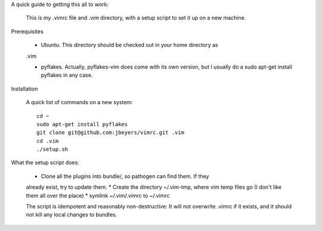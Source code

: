 A quick guide to getting this all to work:

    This is my .vimrc file and .vim directory, with a setup script to set it up
    on a new machine.

Prerequisites

    * Ubuntu. This directory should be checked out in your home directory as
    .vim

    * pyflakes. Actually, pyflakes-vim does come with its own version, but I usually do a sudo apt-get install pyflakes in any case.

Installation

    A quick list of commands on a new system::

        cd ~
        sudo apt-get install pyflakes
        git clone git@github.com:jbeyers/vimrc.git .vim
        cd .vim
        ./setup.sh

What the setup script does:

    * Clone all the plugins into bundle/, so pathogen can find them. If they
    already exist, try to update them.
    * Create the directory ~/.vim-tmp, where vim temp files go (I don't like
    them all over the place)
    * symlink ~/.vim/.vimrc to ~/.vimrc
    
    The script is idempotent and reasonably non-destructive: It will not
    overwrite .vimrc if it exists, and it should not kill any local changes to
    bundles.
